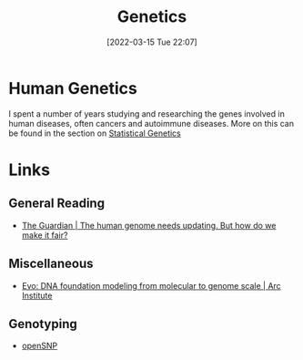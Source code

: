:PROPERTIES:
:ID:       9aa32f65-144f-4c52-aab6-afebd17c1e5b
:mtime:    20250308214330 20240308164239 20230129213127 20230103103312 20221211200227
:ctime:    20221211200227
:END:
#+TITLE: Genetics
#+DATE: [2022-03-15 Tue 22:07]
#+FILETAGS: :evolution:biology:science:genetics:

* Human Genetics

I spent a number of years studying and researching the genes involved in human diseases, often cancers and autoimmune
diseases. More on this can be found in the section on [[id:3899f7f8-bc4a-4228-b922-5b9bb361106c][Statistical Genetics]]

* Links

** General Reading

+ [[https://www.theguardian.com/science/2023/jan/29/the-human-genome-needs-updating-but-how-do-we-make-it-fair][The Guardian | The human genome needs updating. But how do we make it fair?]]

** Miscellaneous

+ [[https://arcinstitute.org/news/blog/evo][Evo: DNA foundation modeling from molecular to genome scale | Arc Institute]]

** Genotyping

+ [[https://opensnp.org/][openSNP]]
